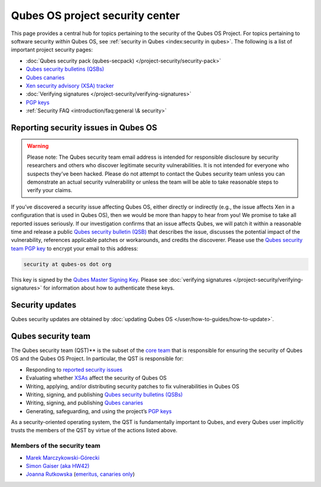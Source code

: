 ================================
Qubes OS project security center
================================


This page provides a central hub for topics pertaining to the security
of the Qubes OS Project. For topics pertaining to software security
*within* Qubes OS, see :ref:`security in Qubes <index:security in qubes>`.
The following is a list of important project security pages:

- :doc:`Qubes security pack (qubes-secpack) </project-security/security-pack>`

- `Qubes security bulletins (QSBs) <https://www.qubes-os.org/security/qsb/>`__

- `Qubes canaries <https://www.qubes-os.org/security/canary/>`__

- `Xen security advisory (XSA) tracker <https://www.qubes-os.org/security/xsa/>`__

- :doc:`Verifying signatures </project-security/verifying-signatures>`

- `PGP keys <https://keys.qubes-os.org/keys/>`__

- :ref:`Security FAQ <introduction/faq:general \& security>`



Reporting security issues in Qubes OS
-------------------------------------


.. warning::
      
      Please note: The Qubes security team email address is intended for responsible disclosure by security researchers and others who discover legitimate security vulnerabilities. It is not intended for everyone who suspects they’ve been hacked. Please do not attempt to contact the Qubes security team unless you can demonstrate an actual security vulnerability or unless the team will be able to take reasonable steps to verify your claims.

If you’ve discovered a security issue affecting Qubes OS, either
directly or indirectly (e.g., the issue affects Xen in a configuration
that is used in Qubes OS), then we would be more than happy to hear from
you! We promise to take all reported issues seriously. If our
investigation confirms that an issue affects Qubes, we will patch it
within a reasonable time and release a public `Qubes security bulletin (QSB) <https://www.qubes-os.org/security/qsb/>`__ that describes the issue, discusses the
potential impact of the vulnerability, references applicable patches or
workarounds, and credits the discoverer. Please use the `Qubes security team PGP key <https://keys.qubes-os.org/keys/qubes-os-security-team-key.asc>`__
to encrypt your email to this address:

.. code:: bash

      security at qubes-os dot org



This key is signed by the `Qubes Master Signing Key <https://keys.qubes-os.org/keys/qubes-master-signing-key.asc>`__.
Please see :doc:`verifying signatures </project-security/verifying-signatures>`
for information about how to authenticate these keys.

Security updates
----------------


Qubes security updates are obtained by :doc:`updating Qubes OS </user/how-to-guides/how-to-update>`.

Qubes security team
-------------------


The Qubes security team (QST)** is the subset of the `core team <https://www.qubes-os.org/team/#core-team>`__ that is responsible for ensuring the security
of Qubes OS and the Qubes OS Project. In particular, the QST is
responsible for:

- Responding to `reported security issues <#reporting-security-issues-in-qubes-os>`__

- Evaluating whether `XSAs <https://www.qubes-os.org/security/xsa/>`__ affect the security of
  Qubes OS

- Writing, applying, and/or distributing security patches to fix
  vulnerabilities in Qubes OS

- Writing, signing, and publishing `Qubes security bulletins (QSBs) <https://www.qubes-os.org/security/qsb/>`__

- Writing, signing, and publishing `Qubes canaries <https://www.qubes-os.org/security/canary/>`__

- Generating, safeguarding, and using the project’s `PGP keys <https://keys.qubes-os.org/keys/>`__



As a security-oriented operating system, the QST is fundamentally
important to Qubes, and every Qubes user implicitly trusts the members
of the QST by virtue of the actions listed above.

Members of the security team
^^^^^^^^^^^^^^^^^^^^^^^^^^^^


- `Marek Marczykowski-Górecki <https://www.qubes-os.org/team/#marek-marczykowski-górecki>`__

- `Simon Gaiser (aka HW42) <https://www.qubes-os.org/team/#simon-gaiser-aka-hw42>`__

- `Joanna Rutkowska <https://www.qubes-os.org/team/#joanna-rutkowska>`__ (`emeritus, canaries only <https://www.qubes-os.org/news/2018/11/05/qubes-security-team-update/>`__)


